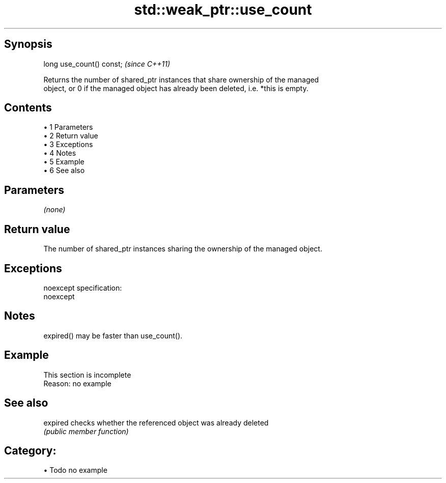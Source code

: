.TH std::weak_ptr::use_count 3 "Apr 19 2014" "1.0.0" "C++ Standard Libary"
.SH Synopsis
   long use_count() const;  \fI(since C++11)\fP

   Returns the number of shared_ptr instances that share ownership of the managed
   object, or 0 if the managed object has already been deleted, i.e. *this is empty.

.SH Contents

     • 1 Parameters
     • 2 Return value
     • 3 Exceptions
     • 4 Notes
     • 5 Example
     • 6 See also

.SH Parameters

   \fI(none)\fP

.SH Return value

   The number of shared_ptr instances sharing the ownership of the managed object.

.SH Exceptions

   noexcept specification:
   noexcept

.SH Notes

   expired() may be faster than use_count().

.SH Example

    This section is incomplete
    Reason: no example

.SH See also

   expired checks whether the referenced object was already deleted
           \fI(public member function)\fP

.SH Category:

     • Todo no example
